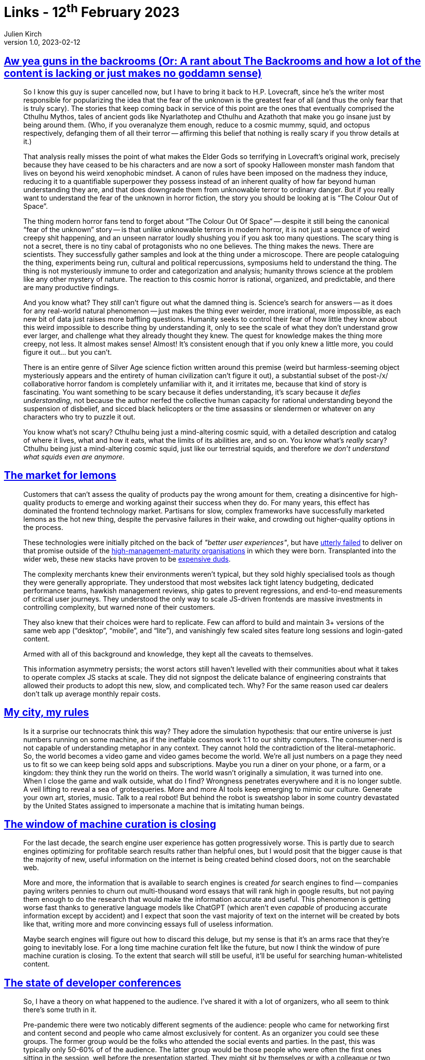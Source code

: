 = Links - 12^th^ February 2023
Julien Kirch
v1.0, 2023-02-12
:article_lang: en
:figure-caption!:
:article_description: Unknown in horror, frontend frameworks, IA and simulation, machine curation, developer conferences, big data is dead

== link:https://cohost.org/verticalblank/post/960524-ah-this-old-chestnu[Aw yea guns in the backrooms (Or: A rant about The Backrooms and how a lot of the content is lacking or just makes no goddamn sense)]

[quote]
____
So I know this guy is super cancelled now, but I have to bring it back
to H.P. Lovecraft, since he's the writer most responsible for
popularizing the idea that the fear of the unknown is the greatest fear
of all (and thus the only fear that is truly scary). The stories that
keep coming back in service of this point are the ones that eventually
comprised the Cthulhu Mythos, tales of ancient gods like Nyarlathotep
and Cthulhu and Azathoth that make you go insane just by being around
them. (Who, if you overanalyze them enough, reduce to a cosmic mummy,
squid, and octopus respectively, defanging them of all their
terror -- affirming this belief that nothing is really scary if you throw
details at it.)

That analysis really misses the point of what makes the Elder Gods so
terrifying in Lovecraft's original work, precisely because they have
ceased to be his characters and are now a sort of spooky Halloween
monster mash fandom that lives on beyond his weird xenophobic mindset. A
canon of rules have been imposed on the madness they induce, reducing it
to a quantifiable superpower they possess instead of an inherent quality
of how far beyond human understanding they are, and that does downgrade
them from unknowable terror to ordinary danger. But if you really want
to understand the fear of the unknown in horror fiction, the story you
should be looking at is "`The Colour Out of Space`".

The thing modern horror fans tend to forget about "`The Colour Out Of
Space`" -- despite it still being the canonical "`fear of the unknown`"
story -- is that unlike unknowable terrors in modern horror, it is not
just a sequence of weird creepy shit happening, and an unseen narrator
loudly shushing you if you ask too many questions. The scary thing is
not a secret, there is no tiny cabal of protagonists who no one
believes. The thing makes the news. There are scientists. They
successfully gather samples and look at the thing under a microscope.
There are people cataloguing the thing, experiments being run, cultural
and political repercussions, symposiums held to understand the thing.
The thing is not mysteriously immune to order and categorization and
analysis; humanity throws science at the problem like any other mystery
of nature. The reaction to this cosmic horror is rational, organized,
and predictable, and there are many productive findings.

And you know what? They _still_ can't figure out what the damned thing
is. Science's search for answers -- as it does for any real-world natural
phenomenon -- just makes the thing ever weirder, more irrational, more
impossible, as each new bit of data just raises more baffling questions.
Humanity seeks to control their fear of how little they know about this
weird impossible to describe thing by understanding it, only to see the
scale of what they don't understand grow ever larger, and challenge what
they already thought they knew. The quest for knowledge makes the thing
more creepy, not less. It almost makes sense! Almost! It's consistent
enough that if you only knew a little more, you could figure it
out… but you can't.

There is an entire genre of Silver Age science fiction written around
this premise (weird but harmless-seeming object mysteriously appears and
the entirety of human civilization can't figure it out), a substantial
subset of the post-/x/ collaborative horror fandom is completely
unfamiliar with it, and it irritates me, because that kind of story is
fascinating. You want something to be scary because it defies
understanding, it's scary because it _defies understanding_, not because
the author nerfed the collective human capacity for rational
understanding beyond the suspension of disbelief, and sicced black
helicopters or the time assassins or slendermen or whatever on any
characters who try to puzzle it out.
____

[quote]
____
You know what's not scary? Cthulhu being just a mind-altering cosmic
squid, with a detailed description and catalog of where it lives, what
and how it eats, what the limits of its abilities are, and so on. You
know what's _really_ scary? Cthulhu being just a mind-altering cosmic
squid, just like our terrestrial squids, and therefore _we don't
understand what squids even are anymore_.
____

== link:https://infrequently.org/2023/02/the-market-for-lemons/[The market for lemons]

[quote]
____
Customers that can't assess the quality of products pay the wrong amount
for them, creating a disincentive for high-quality products to emerge
and working against their success when they do. For many years, this
effect has dominated the frontend technology market. Partisans for slow,
complex frameworks have successfully marketed lemons as the hot new
thing, despite the pervasive failures in their wake, and crowding out
higher-quality options in the
process.

These technologies were initially pitched on the back of _"better user
experiences"_, but have
link:https://dev.to/tigt/making-the-worlds-fastest-website-and-other-mistakes-56na[utterly failed] to deliver on that promise outside of the
link:https://infrequently.org/2022/05/performance-management-maturity/[high-management-maturity organisations] in which they were born. Transplanted into the wider web,
these new stacks have proven to be
link:https://infrequently.org/2022/12/performance-baseline-2023/[expensive duds].

The complexity merchants knew their environments weren't typical, but
they sold highly specialised tools as though they were generally
appropriate. They understood that most websites lack tight latency
budgeting, dedicated performance teams, hawkish management reviews, ship
gates to prevent regressions, and end-to-end measurements of critical
user journeys. They understood the only way to scale JS-driven frontends
are massive investments in controlling complexity, but warned none of
their customers.

They also knew that their choices were hard to replicate. Few can afford
to build and maintain 3+ versions of the same web app ("`desktop`",
"`mobile`", and "`lite`"), and vanishingly few scaled sites feature long
sessions and login-gated content.

Armed with all of this background and knowledge, they kept all the
caveats to themselves.

This information asymmetry persists; the worst actors still haven't levelled with their communities about what it takes to operate complex JS stacks at scale. They did not signpost the delicate balance of engineering constraints that allowed their products to adopt this new, slow, and complicated tech. Why? For the same reason used car dealers don't talk up average monthly repair costs.
____

== link:https://deep-hell.com/my-city-my-rules/[My city, my rules]

[quote]
____
Is it a surprise our technocrats think this way? They adore the simulation hypothesis: that our entire universe is just numbers running on some machine, as if the ineffable cosmos work 1:1 to our shitty computers. The consumer-nerd is not capable of understanding metaphor in any context. They cannot hold the contradiction of the literal-metaphoric. So, the world becomes a video game and video games become the world. We're all just numbers on a page they need us to fit so we can keep being sold apps and subscriptions. Maybe you run a diner on your phone, or a farm, or a kingdom: they think they run the world on theirs. The world wasn't originally a simulation, it was turned into one. When I close the game and walk outside, what do I find? Wrongness penetrates everywhere and it is no longer subtle. A veil lifting to reveal a sea of grotesqueries. More and more AI tools keep emerging to mimic our culture. Generate your own art, stories, music. Talk to a real robot! But behind the robot is sweatshop labor in some country devastated by the United States assigned to impersonate a machine that is imitating human beings.
____

== link:https://cohost.org/mogwai-poet/post/981686-the-window-of-machin[The window of machine curation is closing]

[quote]
____
For the last decade, the search engine user experience has gotten
progressively worse. This is partly due to search engines optimizing for
profitable search results rather than helpful ones, but I would posit
that the bigger cause is that the majority of new, useful information on
the internet is being created behind closed doors, not on the searchable
web.

More and more, the information that is available to search engines is
created _for_ search engines to find -- companies paying writers pennies
to churn out multi-thousand word essays that will rank high in google
results, but not paying them enough to do the research that would make
the information accurate and useful. This phenomenon is getting worse
fast thanks to generative language models like ChatGPT (which aren't
even _capable_ of producing accurate information except by accident) and
I expect that soon the vast majority of text on the internet will be
created by bots like that, writing more and more convincing essays full
of useless information.

Maybe search engines will figure out how to discard this deluge, but my
sense is that it's an arms race that they're going to inevitably lose.
For a long time machine curation felt like the future, but now I think
the window of pure machine curation is closing. To the extent that
search will still be useful, it'll be useful for searching
human-whitelisted content.
____


== link:https://remotesynthesis.com/blog/developer-conferences/[The state of developer conferences]

[quote]
____
So, I have a theory on what happened to the audience. I've shared it
with a lot of organizers, who all seem to think there's some truth in
it.

Pre-pandemic there were two noticably different segments of the
audience: people who came for networking first and content second and
people who came almost exclusively for content. As an organizer you
could see these groups. The former group would be the folks who attended
the social events and parties. In the past, this was typically only
50-60% of of the audience. The latter group would be those people who
were often the first ones sitting in the session, well before the
presentation started. They might sit by themselves or with a colleague
or two that they came with, but, once the content was done, they'd
leave, without participating in the social events.

Behavior seems to have changed at in-person events though. The audience,
while smaller, seems more social. There's less need as an organizer to
encourage people to socialize because they seem to do so much more
naturally and participation rates in social portions seems higher.
However, that second segment, the ones in their seat waiting for the
session content, appear to be absent.

My hypothesis is that we've bifurcated the audience somewhat. The folks
that were there almost exclusively for the content have decided that
they can do so more cheaply and efficiently online via virtual
conferences or recordings. The folks that went for the networking as a
primary driver, on the other hand, are largely eschewing online events
as not fulfilling their needs. This may also explain a behavior change
I've noticed for online events where the audience that consumes the
recordings has increased while the live audience (the ones that
participate in the limited social aspects like chat or Q&A) has
decreased.

So ultimately what we are left with is a lower in-person audience and a
lower virtual audience. I've been giving a lot of thought to how we can
adjust (while also personally avoiding the huge financial risks of
running in-person events right now). In my opinion, it's clear that both
in-person and online developer conferences need to adjust to new
realities that no longer seem transitory due to the pandemic but what
isn't clear is how they can do that.
____

== link:https://motherduck.com/blog/big-data-is-dead/[Big data is dead]

[quote]
____
For more than a decade now, the fact that people have a hard time gaining actionable insights from their data has been blamed on its size. "`Your data is too big for your puny systems`", was the diagnosis, and the cure was to buy some new fancy technology that can handle massive scale. Of course, after the Big Data task force purchased all new tooling and migrated from Legacy systems, people found that they still were having trouble making sense of their data. They also may have noticed, if they were really paying attention, that data size wasn't really the problem at all.

The world in 2023 looks different from when the Big Data alarm bells started going off. The data cataclysm that had been predicted hasn't come to pass. Data sizes may have gotten marginally larger, but hardware has gotten bigger at an even faster rate. Vendors are still pushing their ability to scale, but practitioners are starting to wonder how any of that relates to their real world problems.
____

[quote]
____
This post will make the case that the era of Big Data is over. It had a good run, but now we can stop worrying about data size and focus on how we're going to use it to make better decisions.
____

[quote]
____
Customers with moderate data sizes often did fairly large queries, but customers with giant data sizes almost never queried huge amounts of data. When they did, it was generally because they were generating a report, and performance wasn't really a priority. A large social media company would run reports over the weekend to prepare for executives on Monday morning; those queries were pretty huge, but they were only a tiny fraction of the hundreds of thousands of queries they ran the rest of the week.
____

[quote]
____
An alternate definition of Big Data is "`when the cost of keeping data around is less than the cost of figuring out what to throw away`". I like this definition because it encapsulates why people end up with Big Data. It isn't because they need it; they just haven't bothered to delete it. If you think about many data lakes that organizations collect, they fit this bill entirely: giant, messy swamps where no one really knows what they hold or whether it is safe to clean them up.
____
